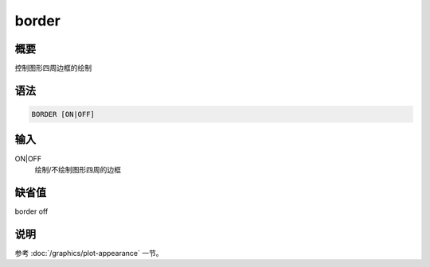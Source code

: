 border
======

概要
----

控制图形四周边框的绘制

语法
----

.. code:: bash

    BORDER [ON|OFF]

输入
----

ON|OFF
    绘制/不绘制图形四周的边框

缺省值
------

border off

说明
----

参考 :doc:`/graphics/plot-appearance` 一节。
